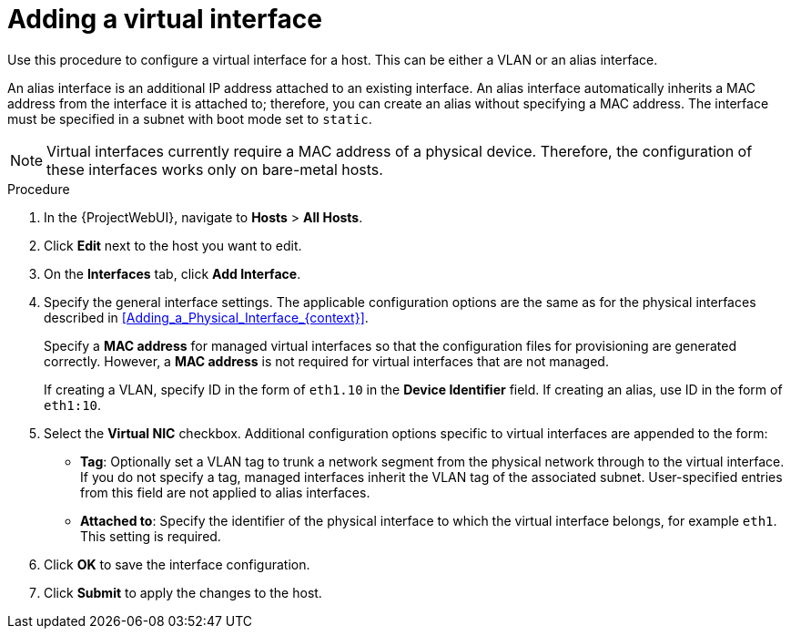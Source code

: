 [id="Adding_a_Virtual_Interface_{context}"]
= Adding a virtual interface

Use this procedure to configure a virtual interface for a host.
This can be either a VLAN or an alias interface.

An alias interface is an additional IP address attached to an existing interface.
An alias interface automatically inherits a MAC address from the interface it is attached to; therefore, you can create an alias without specifying a MAC address.
The interface must be specified in a subnet with boot mode set to `static`.

[NOTE]
====
Virtual interfaces currently require a MAC address of a physical device.
Therefore, the configuration of these interfaces works only on bare-metal hosts.
====

.Procedure
. In the {ProjectWebUI}, navigate to *Hosts* > *All Hosts*.
. Click *Edit* next to the host you want to edit.
. On the *Interfaces* tab, click *Add Interface*.
. Specify the general interface settings.
The applicable configuration options are the same as for the physical interfaces described in xref:Adding_a_Physical_Interface_{context}[].
+
Specify a *MAC address* for managed virtual interfaces so that the configuration files for provisioning are generated correctly.
However, a *MAC address* is not required for virtual interfaces that are not managed.
+
If creating a VLAN, specify ID in the form of `eth1.10` in the *Device Identifier* field.
If creating an alias, use ID in the form of `eth1:10`.
. Select the *Virtual NIC* checkbox.
Additional configuration options specific to virtual interfaces are appended to the form:
+
* *Tag*: Optionally set a VLAN tag to trunk a network segment from the physical network through to the virtual interface.
If you do not specify a tag, managed interfaces inherit the VLAN tag of the associated subnet.
User-specified entries from this field are not applied to alias interfaces.

* *Attached to*: Specify the identifier of the physical interface to which the virtual interface belongs, for example `eth1`.
This setting is required.

. Click *OK* to save the interface configuration.
. Click *Submit* to apply the changes to the host.
